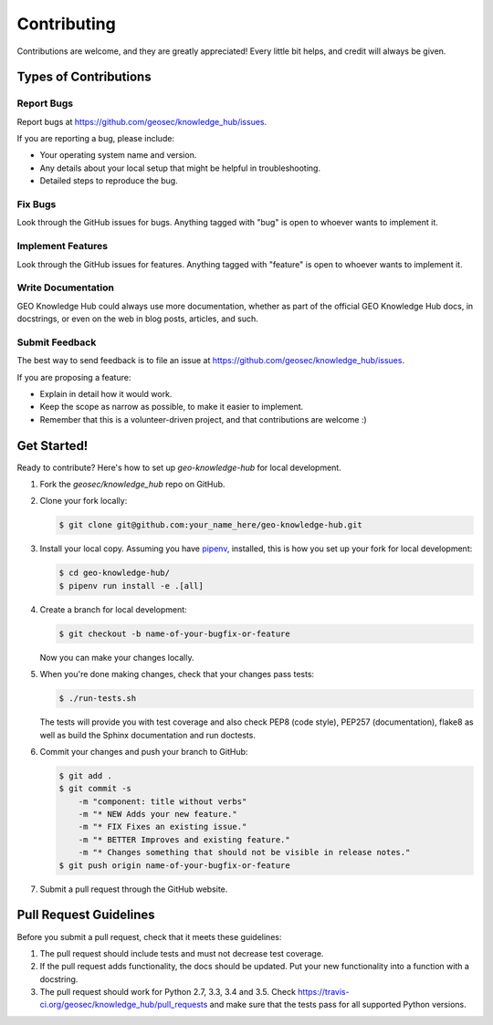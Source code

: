 ..
    Copyright (C) 2019 GEO.

    GEO Knowledge Hub is free software; you can redistribute it and/or
    modify it under the terms of the MIT License; see LICENSE file for more
    details.

Contributing
============

Contributions are welcome, and they are greatly appreciated! Every
little bit helps, and credit will always be given.

Types of Contributions
----------------------

Report Bugs
~~~~~~~~~~~

Report bugs at https://github.com/geosec/knowledge_hub/issues.

If you are reporting a bug, please include:

* Your operating system name and version.
* Any details about your local setup that might be helpful in troubleshooting.
* Detailed steps to reproduce the bug.

Fix Bugs
~~~~~~~~

Look through the GitHub issues for bugs. Anything tagged with "bug"
is open to whoever wants to implement it.

Implement Features
~~~~~~~~~~~~~~~~~~

Look through the GitHub issues for features. Anything tagged with "feature"
is open to whoever wants to implement it.

Write Documentation
~~~~~~~~~~~~~~~~~~~

GEO Knowledge Hub could always use more documentation, whether as part of the
official GEO Knowledge Hub docs, in docstrings, or even on the web in blog posts,
articles, and such.

Submit Feedback
~~~~~~~~~~~~~~~

The best way to send feedback is to file an issue at
https://github.com/geosec/knowledge_hub/issues.

If you are proposing a feature:

* Explain in detail how it would work.
* Keep the scope as narrow as possible, to make it easier to implement.
* Remember that this is a volunteer-driven project, and that contributions
  are welcome :)

Get Started!
------------

Ready to contribute? Here's how to set up `geo-knowledge-hub` for local development.

1. Fork the `geosec/knowledge_hub` repo on GitHub.
2. Clone your fork locally:

   .. code-block:: console

      $ git clone git@github.com:your_name_here/geo-knowledge-hub.git

3. Install your local copy. Assuming you have
   `pipenv <https://docs.pipenv.org/install/#installing-pipenv>`_, installed, this is how you
   set up your fork for local development:

   .. code-block:: console

      $ cd geo-knowledge-hub/
      $ pipenv run install -e .[all]

4. Create a branch for local development:

   .. code-block:: console

      $ git checkout -b name-of-your-bugfix-or-feature

   Now you can make your changes locally.

5. When you're done making changes, check that your changes pass tests:

   .. code-block:: console

      $ ./run-tests.sh

   The tests will provide you with test coverage and also check PEP8
   (code style), PEP257 (documentation), flake8 as well as build the Sphinx
   documentation and run doctests.

6. Commit your changes and push your branch to GitHub:

   .. code-block:: console

      $ git add .
      $ git commit -s
          -m "component: title without verbs"
          -m "* NEW Adds your new feature."
          -m "* FIX Fixes an existing issue."
          -m "* BETTER Improves and existing feature."
          -m "* Changes something that should not be visible in release notes."
      $ git push origin name-of-your-bugfix-or-feature

7. Submit a pull request through the GitHub website.

Pull Request Guidelines
-----------------------

Before you submit a pull request, check that it meets these guidelines:

1. The pull request should include tests and must not decrease test coverage.
2. If the pull request adds functionality, the docs should be updated. Put
   your new functionality into a function with a docstring.
3. The pull request should work for Python 2.7, 3.3, 3.4 and 3.5. Check
   https://travis-ci.org/geosec/knowledge_hub/pull_requests
   and make sure that the tests pass for all supported Python versions.
